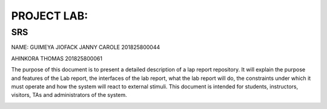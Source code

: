 PROJECT LAB:
============

SRS
---

NAME: GUIMEYA JIOFACK JANNY CAROLE 201825800044

AHINKORA THOMAS  201825800061

The purpose of this document is to present a detailed description of a lap report
repository. It will explain the purpose and features of the Lab report, the interfaces of the lab report, what the lab report will do, the constraints under which it must operate and how the system will react to external stimuli. This document is intended for students, instructors, visitors, TAs and administrators of the system.





.. image:: img/activity_diagram.png